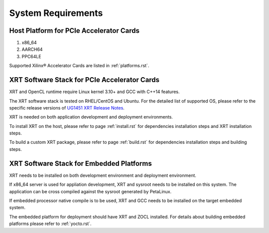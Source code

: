 .. _system_requirements.rst:

System Requirements
-------------------

Host Platform for PCIe Accelerator Cards
~~~~~~~~~~~~~~~~~~~~~~~~~~~~~~~~~~~~~~~~

1. x86_64
2. AARCH64
3. PPC64LE

Supported Xilinx® Accelerator Cards are listed in :ref:`platforms.rst`.


XRT Software Stack for PCIe Accelerator Cards
~~~~~~~~~~~~~~~~~~~~~~~~~~~~~~~~~~~~~~~~~~~~~

XRT and OpenCL runtime require Linux kernel 3.10+ and GCC with C++14 features. 

The XRT software stack is tested on RHEL/CentOS and Ubuntu. 
For the detailed list of supported OS, please refer to the specific release versions of `UG1451 XRT Release Notes <https://www.xilinx.com/search/site-keyword-search.html#q=ug1451>`_. 

XRT is needed on both application development and deployment environments. 

To install XRT on the host, please refer to page :ref:`install.rst` for dependencies installation steps and XRT installation steps.

To build a custom XRT package, please refer to page :ref:`build.rst` for dependencies installation steps and building steps.

XRT Software Stack for Embedded Platforms
~~~~~~~~~~~~~~~~~~~~~~~~~~~~~~~~~~~~~~~~~

XRT needs to be installed on both development environment and deployment environment.

If x86_64 server is used for appliation development, XRT and sysroot needs to be installed on this system. The application can be cross compiled against the sysroot generated by PetaLinux.

If embedded processor native compile is to be used, XRT and GCC needs to be installed on the target embedded system.

The embedded platform for deployment should have XRT and ZOCL installed. For details about building embedded platforms please refer to :ref:`yocto.rst`.
